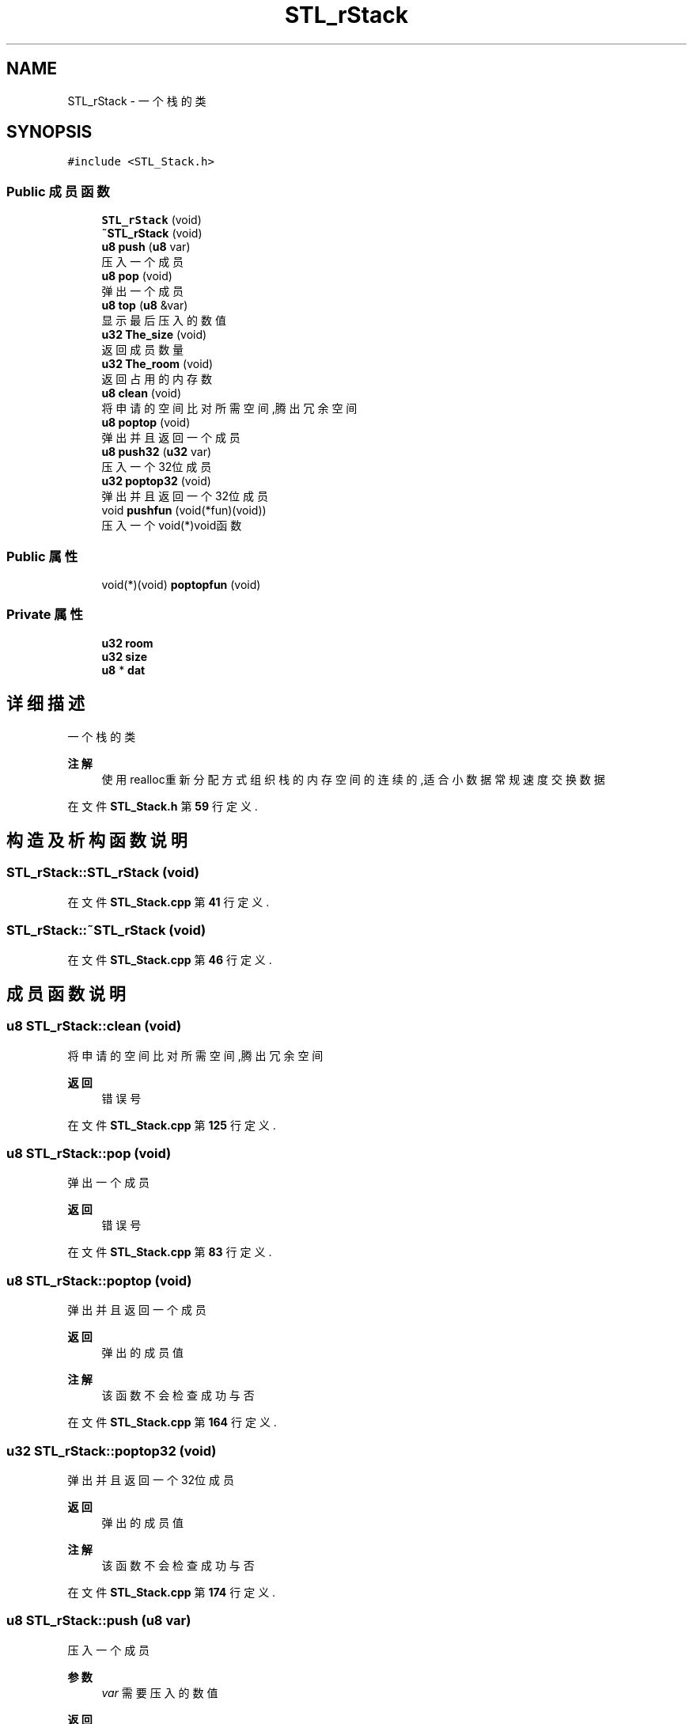 .TH "STL_rStack" 3 "2022年 十一月 22日 星期二" "Version 2.0.0" "MF32BSP_XerolySkinner" \" -*- nroff -*-
.ad l
.nh
.SH NAME
STL_rStack \- 一个栈的类  

.SH SYNOPSIS
.br
.PP
.PP
\fC#include <STL_Stack\&.h>\fP
.SS "Public 成员函数"

.in +1c
.ti -1c
.RI "\fBSTL_rStack\fP (void)"
.br
.ti -1c
.RI "\fB~STL_rStack\fP (void)"
.br
.ti -1c
.RI "\fBu8\fP \fBpush\fP (\fBu8\fP var)"
.br
.RI "压入一个成员 "
.ti -1c
.RI "\fBu8\fP \fBpop\fP (void)"
.br
.RI "弹出一个成员 "
.ti -1c
.RI "\fBu8\fP \fBtop\fP (\fBu8\fP &var)"
.br
.RI "显示最后压入的数值 "
.ti -1c
.RI "\fBu32\fP \fBThe_size\fP (void)"
.br
.RI "返回成员数量 "
.ti -1c
.RI "\fBu32\fP \fBThe_room\fP (void)"
.br
.RI "返回占用的内存数 "
.ti -1c
.RI "\fBu8\fP \fBclean\fP (void)"
.br
.RI "将申请的空间比对所需空间,腾出冗余空间 "
.ti -1c
.RI "\fBu8\fP \fBpoptop\fP (void)"
.br
.RI "弹出并且返回一个成员 "
.ti -1c
.RI "\fBu8\fP \fBpush32\fP (\fBu32\fP var)"
.br
.RI "压入一个32位成员 "
.ti -1c
.RI "\fBu32\fP \fBpoptop32\fP (void)"
.br
.RI "弹出并且返回一个32位成员 "
.ti -1c
.RI "void \fBpushfun\fP (void(*fun)(void))"
.br
.RI "压入一个void(*)void函数 "
.in -1c
.SS "Public 属性"

.in +1c
.ti -1c
.RI "void(*)(void) \fBpoptopfun\fP (void)"
.br
.in -1c
.SS "Private 属性"

.in +1c
.ti -1c
.RI "\fBu32\fP \fBroom\fP"
.br
.ti -1c
.RI "\fBu32\fP \fBsize\fP"
.br
.ti -1c
.RI "\fBu8\fP * \fBdat\fP"
.br
.in -1c
.SH "详细描述"
.PP 
一个栈的类 


.PP
\fB注解\fP
.RS 4
使用realloc重新分配方式组织 栈的内存空间的连续的,适合小数据常规速度交换数据 
.RE
.PP

.PP
在文件 \fBSTL_Stack\&.h\fP 第 \fB59\fP 行定义\&.
.SH "构造及析构函数说明"
.PP 
.SS "STL_rStack::STL_rStack (void)"

.PP
在文件 \fBSTL_Stack\&.cpp\fP 第 \fB41\fP 行定义\&.
.SS "STL_rStack::~STL_rStack (void)"

.PP
在文件 \fBSTL_Stack\&.cpp\fP 第 \fB46\fP 行定义\&.
.SH "成员函数说明"
.PP 
.SS "\fBu8\fP STL_rStack::clean (void)"

.PP
将申请的空间比对所需空间,腾出冗余空间 
.PP
\fB返回\fP
.RS 4
错误号 
.RE
.PP

.PP
在文件 \fBSTL_Stack\&.cpp\fP 第 \fB125\fP 行定义\&.
.SS "\fBu8\fP STL_rStack::pop (void)"

.PP
弹出一个成员 
.PP
\fB返回\fP
.RS 4
错误号 
.RE
.PP

.PP
在文件 \fBSTL_Stack\&.cpp\fP 第 \fB83\fP 行定义\&.
.SS "\fBu8\fP STL_rStack::poptop (void)"

.PP
弹出并且返回一个成员 
.PP
\fB返回\fP
.RS 4
弹出的成员值 
.RE
.PP
\fB注解\fP
.RS 4
该函数不会检查成功与否 
.RE
.PP

.PP
在文件 \fBSTL_Stack\&.cpp\fP 第 \fB164\fP 行定义\&.
.SS "\fBu32\fP STL_rStack::poptop32 (void)"

.PP
弹出并且返回一个32位成员 
.PP
\fB返回\fP
.RS 4
弹出的成员值 
.RE
.PP
\fB注解\fP
.RS 4
该函数不会检查成功与否 
.RE
.PP

.PP
在文件 \fBSTL_Stack\&.cpp\fP 第 \fB174\fP 行定义\&.
.SS "\fBu8\fP STL_rStack::push (\fBu8\fP var)"

.PP
压入一个成员 
.PP
\fB参数\fP
.RS 4
\fIvar\fP 需要压入的数值 
.RE
.PP
\fB返回\fP
.RS 4
错误号 
.RE
.PP

.PP
在文件 \fBSTL_Stack\&.cpp\fP 第 \fB56\fP 行定义\&.
.SS "\fBu8\fP STL_rStack::push32 (\fBu32\fP var)"

.PP
压入一个32位成员 
.PP
\fB参数\fP
.RS 4
\fIvar\fP 需要压入的数值 
.RE
.PP
\fB返回\fP
.RS 4
错误号 
.RE
.PP

.PP
在文件 \fBSTL_Stack\&.cpp\fP 第 \fB152\fP 行定义\&.
.SS "void STL_rStack::pushfun (void(*)(void) fun)"

.PP
压入一个void(*)void函数 
.PP
\fB注解\fP
.RS 4
该函数不会检查成功与否 
.RE
.PP

.PP
在文件 \fBSTL_Stack\&.cpp\fP 第 \fB194\fP 行定义\&.
.SS "\fBu32\fP STL_rStack::The_room (void)"

.PP
返回占用的内存数 
.PP
\fB返回\fP
.RS 4
内存数,u8类型 
.RE
.PP

.PP
在文件 \fBSTL_Stack\&.cpp\fP 第 \fB118\fP 行定义\&.
.SS "\fBu32\fP STL_rStack::The_size (void)"

.PP
返回成员数量 
.PP
\fB返回\fP
.RS 4
成员数量,为u8类型,如u32将占4个元素 
.RE
.PP

.PP
在文件 \fBSTL_Stack\&.cpp\fP 第 \fB111\fP 行定义\&.
.SS "\fBu8\fP STL_rStack::top (\fBu8\fP & var)"

.PP
显示最后压入的数值 
.PP
\fB参数\fP
.RS 4
\fI&var\fP 最后压入数值的储存变量 
.RE
.PP
\fB返回\fP
.RS 4
错误号 
.RE
.PP

.PP
在文件 \fBSTL_Stack\&.cpp\fP 第 \fB101\fP 行定义\&.
.SH "类成员变量说明"
.PP 
.SS "\fBu8\fP* STL_rStack::dat\fC [private]\fP"

.PP
在文件 \fBSTL_Stack\&.h\fP 第 \fB82\fP 行定义\&.
.SS "void(*)(void) STL_rStack::poptopfun(void)"

.PP
在文件 \fBSTL_Stack\&.h\fP 第 \fB78\fP 行定义\&.
.SS "\fBu32\fP STL_rStack::room\fC [private]\fP"

.PP
在文件 \fBSTL_Stack\&.h\fP 第 \fB80\fP 行定义\&.
.SS "\fBu32\fP STL_rStack::size\fC [private]\fP"

.PP
在文件 \fBSTL_Stack\&.h\fP 第 \fB81\fP 行定义\&.

.SH "作者"
.PP 
由 Doyxgen 通过分析 MF32BSP_XerolySkinner 的 源代码自动生成\&.
